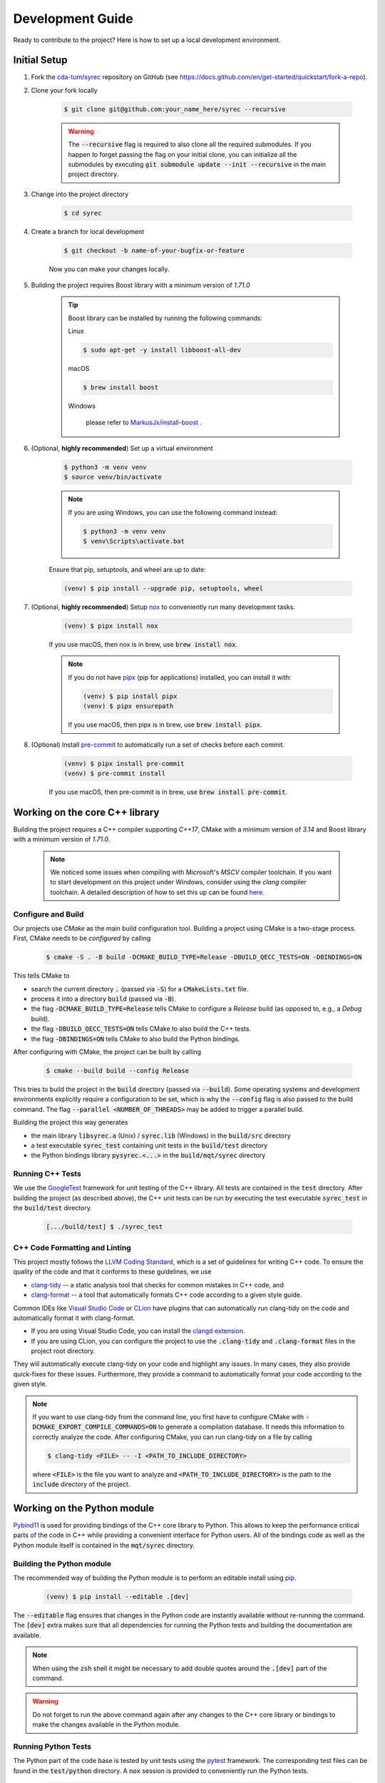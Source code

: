 Development Guide
=================

Ready to contribute to the project? Here is how to set up a local development environment.

Initial Setup
#############

1. Fork the `cda-tum/syrec <https://github.com/cda-tum/syrec>`_ repository on GitHub (see https://docs.github.com/en/get-started/quickstart/fork-a-repo).

2. Clone your fork locally

    .. code-block:: console

        $ git clone git@github.com:your_name_here/syrec --recursive

    .. warning::

        The :code:`--recursive` flag is required to also clone all the required submodules.
        If you happen to forget passing the flag on your initial clone, you can initialize all the submodules by executing :code:`git submodule update --init --recursive` in the main project directory.

3. Change into the project directory

    .. code-block:: console

        $ cd syrec

4. Create a branch for local development

    .. code-block:: console

        $ git checkout -b name-of-your-bugfix-or-feature

    Now you can make your changes locally.

5. Building the project requires Boost library with a minimum version of *1.71.0*

    .. tip::

        Boost library can be installed by running the following commands:

        Linux

        .. code-block:: console

                $ sudo apt-get -y install libboost-all-dev

        macOS

        .. code-block:: console

                $ brew install boost

        Windows

                please refer to `MarkusJx/install-boost <https://github.com/MarkusJx/install-boost>`_ .

6. (Optional, **highly recommended**) Set up a virtual environment

    .. code-block:: console

        $ python3 -m venv venv
        $ source venv/bin/activate

    .. note::

        If you are using Windows, you can use the following command instead:

        .. code-block:: console

            $ python3 -m venv venv
            $ venv\Scripts\activate.bat

    Ensure that pip, setuptools, and wheel are up to date:

    .. code-block:: console

        (venv) $ pip install --upgrade pip, setuptools, wheel

7. (Optional, **highly recommended**) Setup `nox <https://nox.thea.codes/en/stable/index.html>`_ to conveniently run many development tasks.

    .. code-block:: console

        (venv) $ pipx install nox

    If you use macOS, then nox is in brew, use :code:`brew install nox`.

    .. note::

        If you do not have `pipx <https://pypa.github.io/pipx/>`_ (pip for applications) installed, you can install it with:

        .. code-block:: console

            (venv) $ pip install pipx
            (venv) $ pipx ensurepath

        If you use macOS, then pipx is in brew, use :code:`brew install pipx`.

8. (Optional) Install `pre-commit <https://pre-commit.com/>`_ to automatically run a set of checks before each commit.

    .. code-block:: console

        (venv) $ pipx install pre-commit
        (venv) $ pre-commit install

    If you use macOS, then pre-commit is in brew, use :code:`brew install pre-commit`.

Working on the core C++ library
###############################

Building the project requires a C++ compiler supporting *C++17*, CMake with a minimum version of *3.14* and Boost library with a minimum version of *1.71.0*.

    .. note::
        We noticed some issues when compiling with Microsoft's *MSCV* compiler toolchain.
        If you want to start development on this project under Windows, consider using the *clang* compiler toolchain.
        A detailed description of how to set this up can be found `here <https://docs.microsoft.com/en-us/cpp/build/clang-support-msbuild?view=msvc-160>`_.

Configure and Build
-------------------

Our projects use *CMake* as the main build configuration tool.
Building a project using CMake is a two-stage process.
First, CMake needs to be *configured* by calling

    .. code-block:: console

        $ cmake -S . -B build -DCMAKE_BUILD_TYPE=Release -DBUILD_QECC_TESTS=ON -DBINDINGS=ON

This tells CMake to

- search the current directory :code:`.` (passed via :code:`-S`) for a :code:`CMakeLists.txt` file.
- process it into a directory :code:`build` (passed via :code:`-B`).
- the flag :code:`-DCMAKE_BUILD_TYPE=Release` tells CMake to configure a *Release* build (as opposed to, e.g., a *Debug* build).
- the flag :code:`-DBUILD_QECC_TESTS=ON` tells CMake to also build the C++ tests.
- the flag :code:`-DBINDINGS=ON` tells CMake to also build the Python bindings.

After configuring with CMake, the project can be built by calling

    .. code-block:: console

        $ cmake --build build --config Release

This tries to build the project in the :code:`build` directory (passed via :code:`--build`).
Some operating systems and development environments explicitly require a configuration to be set, which is why the :code:`--config` flag is also passed to the build command. The flag :code:`--parallel <NUMBER_OF_THREADS>` may be added to trigger a parallel build.

Building the project this way generates

- the main library :code:`libsyrec.a` (Unix) / :code:`syrec.lib` (Windows) in the :code:`build/src` directory
- a test executable :code:`syrec_test` containing unit tests in the :code:`build/test` directory
- the Python bindings library :code:`pysyrec.<...>` in the :code:`build/mqt/syrec` directory

Running C++ Tests
-----------------

We use the `GoogleTest <https://google.github.io/googletest/primer.html>`_ framework for unit testing of the C++ library.
All tests are contained in the :code:`test` directory.
After building the project (as described above), the C++ unit tests can be run by executing the test executable :code:`syrec_test` in the :code:`build/test` directory.

    .. code-block:: console

        [.../build/test] $ ./syrec_test

C++ Code Formatting and Linting
-------------------------------

This project mostly follows the `LLVM Coding Standard <https://llvm.org/docs/CodingStandards.html>`_, which is a set of guidelines for writing C++ code.
To ensure the quality of the code and that it conforms to these guidelines, we use

- `clang-tidy <https://clang.llvm.org/docs/ClangTidy.html>`_ -- a static analysis tool that checks for common mistakes in C++ code, and
- `clang-format <https://clang.llvm.org/docs/ClangFormat.html>`_ -- a tool that automatically formats C++ code according to a given style guide.

Common IDEs like `Visual Studio Code <https://code.visualstudio.com/>`_ or `CLion <https://www.jetbrains.com/clion/>`_ have plugins that can automatically run clang-tidy on the code and automatically format it with clang-format.

- If you are using Visual Studio Code, you can install the `clangd extension <https://marketplace.visualstudio.com/items?itemName=llvm-vs-code-extensions.vscode-clangd>`_.
- If you are using CLion, you can configure the project to use the :code:`.clang-tidy` and :code:`.clang-format` files in the project root directory.

They will automatically execute clang-tidy on your code and highlight any issues.
In many cases, they also provide quick-fixes for these issues.
Furthermore, they provide a command to automatically format your code according to the given style.

.. note::
    If you want to use clang-tidy from the command line, you first have to configure CMake with :code:`-DCMAKE_EXPORT_COMPILE_COMMANDS=ON` to generate a compilation database.
    It needs this information to correctly analyze the code.
    After configuring CMake, you can run clang-tidy on a file by calling

    .. code-block:: console

        $ clang-tidy <FILE> -- -I <PATH_TO_INCLUDE_DIRECTORY>

    where :code:`<FILE>` is the file you want to analyze and :code:`<PATH_TO_INCLUDE_DIRECTORY>` is the path to the :code:`include` directory of the project.

Working on the Python module
############################

`Pybind11 <https://pybind11.readthedocs.io/>`_ is used for providing bindings of the C++ core library to Python.
This allows to keep the performance critical parts of the code in C++ while providing a convenient interface for Python users.
All of the bindings code as well as the Python module itself is contained in the :code:`mqt/syrec` directory.

Building the Python module
--------------------------

The recommended way of building the Python module is to perform an editable install using `pip <https://pip.pypa.io/en/stable/>`_.

    .. code-block:: console

        (venv) $ pip install --editable .[dev]

The :code:`--editable` flag ensures that changes in the Python code are instantly available without re-running the command.
The :code:`[dev]` extra makes sure that all dependencies for running the Python tests and building the documentation are available.

.. note::
    When using the :code:`zsh` shell it might be necessary to add double quotes around the :code:`.[dev]` part of the command.

.. warning::
    Do not forget to run the above command again after any changes to the C++ core library or bindings to make the changes available in the Python module.

Running Python Tests
--------------------

The Python part of the code base is tested by unit tests using the `pytest <https://docs.pytest.org/en/latest/>`_ framework.
The corresponding test files can be found in the :code:`test/python` directory.
A :code:`nox` session is provided to conveniently run the Python tests.

    .. code-block:: console

        (venv) $ nox -rs tests

This installs all dependencies for running the tests in an isolated environment, builds the Python package, and then runs the tests.
The :code:`-r` flag ensures that the environment is reused for subsequent runs.
To speed up subsequent runs, the installation step can be skipped by adding the :code:`skip-install` flag.

    .. code-block:: console

        (venv) $ nox -rs tests -- skip-install

.. note::
    If you don't want to use :code:`nox`, you can also run the tests directly using :code:`pytest`.

    .. code-block:: console

        (venv) $ pytest test/python

Python Code Formatting and Linting
----------------------------------

The Python code is formatted and linted using a collection of `pre-commit hooks <https://pre-commit.com/>`_.
This collection includes:

- `black <https://black.readthedocs.io/en/stable/>`_ -- a code formatter that automatically formats Python code according to the `PEP 8 style guide <https://www.python.org/dev/peps/pep-0008/>`_
- `flake8 <https://flake8.pycqa.org/en/latest/>`_ -- a linter that checks for common mistakes in Python code
- `isort <https://pycqa.github.io/isort/>`_ -- a tool that automatically sorts Python imports according to the `PEP 8 style guide <https://www.python.org/dev/peps/pep-0008/>`_
- `mypy <http://mypy-lang.org/>`_ -- a static type checker for Python code
- `pyupgrade <https://github.com/asottile/pyupgrade>`_ -- a tool that automatically upgrades Python syntax to a newer version

There are two ways of using these hooks:

- You can install the hooks manually by running :code:`pre-commit install` in the project root directory.
  This will install the hooks in the :code:`.git/hooks` directory of the repository.
  The hooks will then be executed automatically when committing changes.
- You can use the :code:`nox` session :code:`lint` to run the hooks manually.

    .. code-block:: console

        (venv) $ nox -rs lint

    .. note::
        If you don't want to use :code:`nox`, you can also run the hooks directly using :code:`pre-commit`.

        .. code-block:: console

            (venv) $ pre-commit run --all-files

In addition to the pre-commit hooks, the Python code is also type checked by `mypy <http://mypy-lang.org/>`_.
This is done by the :code:`nox` session :code:`mypy`.

    .. code-block:: console

        (venv) $ nox -rs mypy

Working on the Documentation
############################

The documentation is written in `reStructuredText <https://docutils.sourceforge.io/rst.html>`_ and built using `Sphinx <https://www.sphinx-doc.org/en/master/>`_.
The documentation source files can be found in the :code:`docs/source` directory.
You can build the documentation using the :code:`nox` session :code:`docs`.

    .. code-block:: console

        (venv) $ nox -rs docs

This will install all dependencies for building the documentation in an isolated environment, build the Python package, and then build the documentation.
The session also provides a convenient option to automatically serve the docs on a local web server. Running

    .. code-block:: console

        (venv) $ nox -rs docs -- serve

will start a local web server on port 8000 and provide a link to open the documentation in your browser.

To build the documentation without (re-)installing the Python package, you can use the :code:`skip-install` flag.

    .. code-block:: console

        (venv) $ nox -rs docs -- skip-install

    .. note::
        If you don't want to use :code:`nox`, you can also build the documentation directly using :code:`sphinx-build`.

        .. code-block:: console

            (venv) $ sphinx-build -b html docs/source docs/build

        The docs can then be found in the :code:`docs/build` directory.
